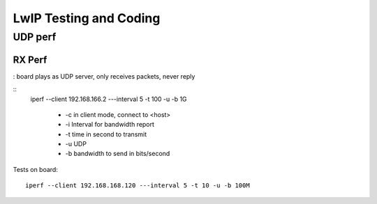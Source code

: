 =======================
LwIP Testing and Coding
=======================



----------
UDP perf
----------

^^^^^^^
RX Perf
^^^^^^^

: board plays as UDP server, only receives packets, never reply 

::
 iperf --client 192.168.166.2 ---interval 5 -t 100 -u -b 1G 

  - -c in client mode, connect to <host>
  - -i Interval for bandwidth report
  - -t time in second to transmit
  - -u UDP
  - -b bandwidth to send in bits/second

Tests on board:
::
 iperf --client 192.168.168.120 ---interval 5 -t 10 -u -b 100M 

  